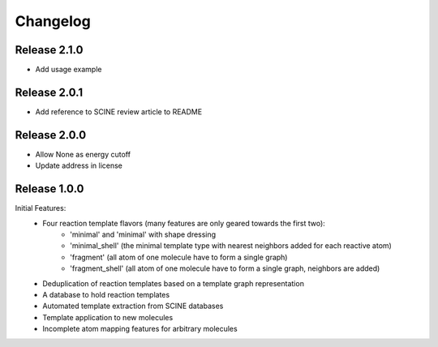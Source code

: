 Changelog
=========

Release 2.1.0
-------------

- Add usage example

Release 2.0.1
-------------

- Add reference to SCINE review article to README

Release 2.0.0
-------------

- Allow None as energy cutoff
- Update address in license

Release 1.0.0
-------------

Initial Features:
 - Four reaction template flavors (many features are only geared towards the first two):
    - 'minimal' and 'minimal' with shape dressing
    - 'minimal_shell' (the minimal template type with nearest neighbors added for each reactive atom)
    - 'fragment' (all atom of one molecule have to form a single graph)
    - 'fragment_shell' (all atom of one molecule have to form a single graph, neighbors are added)
 - Deduplication of reaction templates based on a template graph representation
 - A database to hold reaction templates
 - Automated template extraction from SCINE databases
 - Template application to new molecules
 - Incomplete atom mapping features for arbitrary molecules
